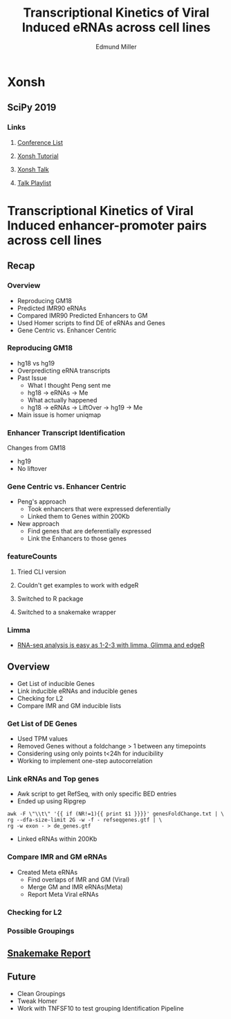 #+REVEAL_THEME: white
#+TITLE: Transcriptional Kinetics of Viral Induced eRNAs across cell lines
#+AUTHOR: Edmund Miller
#+OPTIONS: reveal_title_slide:nil
#+OPTIONS: num:nil
#+OPTIONS: toc:nil
#+REVEAL_ROOT: https://cdn.jsdelivr.net/npm/reveal.js
#+REVEAL_HLEVEL: 2
* Xonsh
** SciPy 2019
*** Links
**** [[http://conference.scipy.org/][Conference List]]
**** [[https://xonsh.github.io/scipy-2019-tutorial/#1][Xonsh Tutorial]]
**** [[https://youtu.be/ujo9sbqHFqw?list=PLYx7XA2nY5GcDQblpQ_M1V3PQPoLWiDAC][Xonsh Talk]]
**** [[https://www.youtube.com/watch?v=ZB7BZMhfPgk&list=PLYx7XA2nY5GcDQblpQ_M1V3PQPoLWiDAC][Talk Playlist]]
* Transcriptional Kinetics of Viral Induced enhancer-promoter pairs across cell lines
** Recap
*** 
:PROPERTIES:
:reveal_background: img/globaltrans.png
:reveal_background_size: 800px
:reveal_background_trans: slide
:END:
*** Overview
- Reproducing GM18
- Predicted IMR90 eRNAs
- Compared IMR90 Predicted Enhancers to GM
- Used Homer scripts to find DE of eRNAs and Genes
- Gene Centric vs. Enhancer Centric
*** Reproducing GM18
- hg18 vs hg19
- Overpredicting eRNA transcripts
- Past Issue
  - What I thought Peng sent me
  - hg18 -> eRNAs -> Me
  - What actually happened
  - hg18 -> eRNAs -> LiftOver -> hg19 -> Me
- Main issue is homer uniqmap
*** 
:PROPERTIES:
:reveal_background: img/dag.png
:reveal_background_size: 400px
:reveal_background_trans: slide
:END:
*** Enhancer Transcript Identification
Changes from GM18
- hg19
- No liftover
*** 
:PROPERTIES:
:reveal_background: img/venn/GM_eRNA_overlaps.svg
:reveal_background_size: 800px
:reveal_background_trans: slide
:END:
*** 
:PROPERTIES:
:reveal_background: img/venn/GM19_eRNA_overlaps.svg
:reveal_background_size: 800px
:reveal_background_trans: slide
:END:
*** 
:PROPERTIES:
:reveal_background: img/venn/IMR_eRNA_overlaps.svg
:reveal_background_size: 800px
:reveal_background_trans: slide
:END:
*** 
:PROPERTIES:
:reveal_background: img/venn/eRNA_cross_cell.svg
:reveal_background_size: 800px
:reveal_background_trans: slide
:END:
*** Gene Centric vs. Enhancer Centric
- Peng's approach
  - Took enhancers that were expressed deferentially
  - Linked them to Genes within 200Kb
- New approach
  - Find genes that are deferentially expressed
  - Link the Enhancers to those genes

*** 
:PROPERTIES:
:reveal_background: viz/pipeline.png
:reveal_background_size: 600px
:reveal_background_trans: slide
:END:
*** featureCounts
***** Tried CLI version
***** Couldn't get examples to work with edgeR
***** Switched to R package
***** Switched to a snakemake wrapper
*** Limma
- [[https://www.ncbi.nlm.nih.gov/pmc/articles/PMC4937821/][RNA-seq analysis is easy as 1-2-3 with limma, Glimma and edgeR]]
*** 
:PROPERTIES:
:reveal_background: img/limma/GM19_fig3_limma.png
:reveal_background_size: 800px
:reveal_background_trans: slide
:END:
*** 
:PROPERTIES:
:reveal_background: img/limma/IMR_fig3_limma.png
:reveal_background_size: 800px
:reveal_background_trans: slide
:END:
** Overview
- Get List of inducible Genes
- Link inducible eRNAs and inducible genes
- Checking for L2
- Compare IMR and GM inducible lists
*** Get List of DE Genes
- Used TPM values
- Removed Genes without a foldchange > 1 between any timepoints
- Considering using only points t<24h for inducibility
- Working to implement one-step autocorrelation
*** Link eRNAs and Top genes
- Awk script to get RefSeq, with only specific BED entries
- Ended up using Ripgrep
#+BEGIN_SRC shell
awk -F \"\\t\" '{{ if (NR!=1){{ print $1 }}}}' genesFoldChange.txt | \
rg --dfa-size-limit 2G -w -f - refseqgenes.gtf | \
rg -w exon - > de_genes.gtf
#+END_SRC
- Linked eRNAs within 200Kb
*** Compare IMR and GM eRNAs
- Created Meta eRNAs
  - Find overlaps of IMR and GM (Viral)
  - Merge GM and IMR eRNAs(Meta)
  - Report Meta Viral eRNAs
*** 
:PROPERTIES:
:reveal_background: img/venn/eRNA_cross_cell.svg
:reveal_background_size: 1000px
:reveal_background_trans: slide
:END:
*** 
:PROPERTIES:
:reveal_background: img/venn/eRNA_cross_cell_viral.svg
:reveal_background_size: 1000px
:reveal_background_trans: slide
:END:
*** Checking for L2
*** 
:PROPERTIES:
:reveal_background: img/L2_GenomeBrowser_v2.png
:reveal_background_size: 1000px
:reveal_background_trans: slide
:END:
*** 
:PROPERTIES:
:reveal_background: img/peaks.groseqChart.png
:reveal_background_size: 1000px
:reveal_background_trans: slide
:END:
*** Possible Groupings
*** 
:PROPERTIES:
:reveal_background: img/grouping_eRNAs.png
:reveal_background_size: 1500px
:reveal_background_trans: slide
:END:
** [[https://emiller88.github.io/presentations/Functional_Genomics/2019-10-16/report.html][Snakemake Report]]
** Future
- Clean Groupings
- Tweak Homer
- Work with TNFSF10 to test grouping Identification Pipeline

